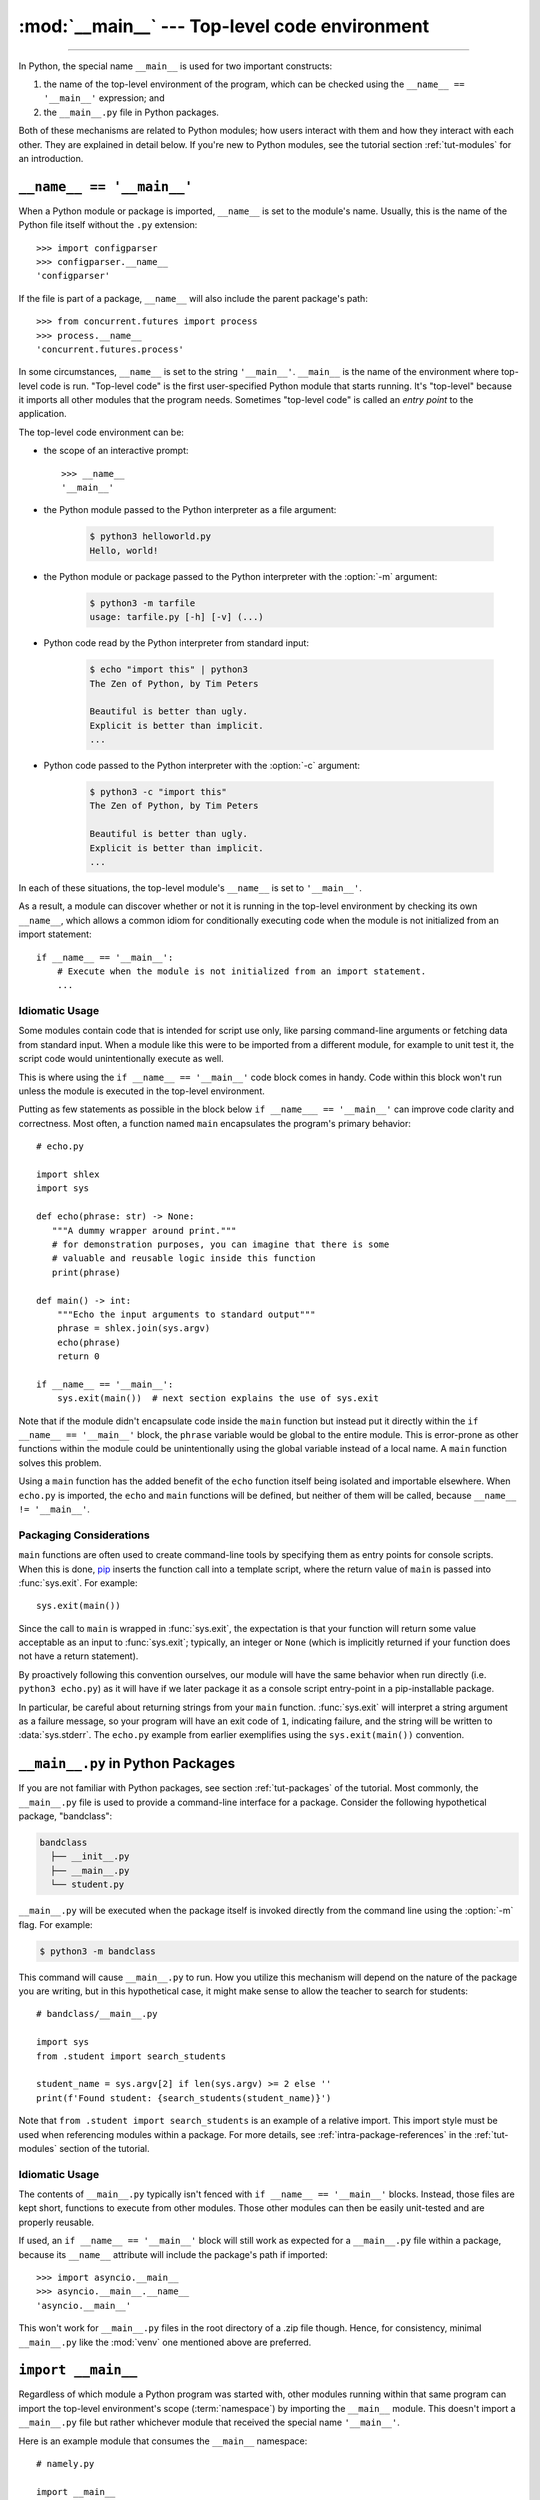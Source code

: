 :mod:`__main__` --- Top-level code environment
==============================================

.. module:: __main__
   :synopsis: The environment where top-level code is run. Covers command-line
              interfaces, import-time behavior, and ``__name__ == '__main__'``.

--------------

In Python, the special name ``__main__`` is used for two important constructs:

1. the name of the top-level environment of the program, which can be
   checked using the ``__name__ == '__main__'`` expression; and
2. the ``__main__.py`` file in Python packages.

Both of these mechanisms are related to Python modules; how users interact with
them and how they interact with each other.  They are explained in detail
below.  If you're new to Python modules, see the tutorial section
:ref:`tut-modules` for an introduction.


.. _name_equals_main:

``__name__ == '__main__'``
---------------------------

When a Python module or package is imported, ``__name__`` is set to the
module's name.  Usually, this is the name of the Python file itself without the
``.py`` extension::

    >>> import configparser
    >>> configparser.__name__
    'configparser'

If the file is part of a package, ``__name__`` will also include the parent
package's path::

    >>> from concurrent.futures import process
    >>> process.__name__
    'concurrent.futures.process'

In some circumstances, ``__name__`` is set to the string ``'__main__'``.
``__main__`` is the name of the environment where top-level code is run.
"Top-level code" is the first user-specified Python module that starts running.
It's "top-level" because it imports all other modules that the program needs.
Sometimes "top-level code" is called an *entry point* to the application.

The top-level code environment can be:

* the scope of an interactive prompt::

    >>> __name__
    '__main__'

* the Python module passed to the Python interpreter as a file argument:

    .. code-block:: shell-session

        $ python3 helloworld.py
        Hello, world!

* the Python module or package passed to the Python interpreter with the
  :option:`-m` argument:

    .. code-block:: shell-session

        $ python3 -m tarfile
        usage: tarfile.py [-h] [-v] (...)

* Python code read by the Python interpreter from standard input:

    .. code-block:: shell-session

        $ echo "import this" | python3
        The Zen of Python, by Tim Peters

        Beautiful is better than ugly.
        Explicit is better than implicit.
        ...

* Python code passed to the Python interpreter with the :option:`-c` argument:

    .. code-block:: shell-session

        $ python3 -c "import this"
        The Zen of Python, by Tim Peters

        Beautiful is better than ugly.
        Explicit is better than implicit.
        ...

In each of these situations, the top-level module's ``__name__`` is set to
``'__main__'``.

As a result, a module can discover whether or not it is running in the
top-level environment by checking its own ``__name__``, which allows a common
idiom for conditionally executing code when the module is not initialized from
an import statement::

    if __name__ == '__main__':
        # Execute when the module is not initialized from an import statement.
        ...

.. seealso::

    For a more detailed look at how ``__name__`` is set in all situations, see
    the tutorial section :ref:`tut-modules`.


Idiomatic Usage
^^^^^^^^^^^^^^^

Some modules contain code that is intended for script use only, like parsing
command-line arguments or fetching data from standard input.  When a module
like this were to be imported from a different module, for example to unit test
it, the script code would unintentionally execute as well.

This is where using the ``if __name__ == '__main__'`` code block comes in
handy. Code within this block won't run unless the module is executed in the
top-level environment.

Putting as few statements as possible in the block below ``if __name___ ==
'__main__'`` can improve code clarity and correctness. Most often, a function
named ``main`` encapsulates the program's primary behavior::

    # echo.py

    import shlex
    import sys

    def echo(phrase: str) -> None:
       """A dummy wrapper around print."""
       # for demonstration purposes, you can imagine that there is some
       # valuable and reusable logic inside this function
       print(phrase)

    def main() -> int:
        """Echo the input arguments to standard output"""
        phrase = shlex.join(sys.argv)
        echo(phrase)
        return 0

    if __name__ == '__main__':
        sys.exit(main())  # next section explains the use of sys.exit

Note that if the module didn't encapsulate code inside the ``main`` function
but instead put it directly within the ``if __name__ == '__main__'`` block,
the ``phrase`` variable would be global to the entire module.  This is
error-prone as other functions within the module could be unintentionally using
the global variable instead of a local name.  A ``main`` function solves this
problem.

Using a ``main`` function has the added benefit of the ``echo`` function itself
being isolated and importable elsewhere. When ``echo.py`` is imported, the
``echo`` and ``main`` functions will be defined, but neither of them will be
called, because ``__name__ != '__main__'``.


Packaging Considerations
^^^^^^^^^^^^^^^^^^^^^^^^

``main`` functions are often used to create command-line tools by specifying
them as entry points for console scripts.  When this is done,
`pip <https://pip.pypa.io/>`_ inserts the function call into a template script,
where the return value of ``main`` is passed into :func:`sys.exit`.
For example::

    sys.exit(main())

Since the call to ``main`` is wrapped in :func:`sys.exit`, the expectation is
that your function will return some value acceptable as an input to
:func:`sys.exit`; typically, an integer or ``None`` (which is implicitly
returned if your function does not have a return statement).

By proactively following this convention ourselves, our module will have the
same behavior when run directly (i.e. ``python3 echo.py``) as it will have if
we later package it as a console script entry-point in a pip-installable
package.

In particular, be careful about returning strings from your ``main`` function.
:func:`sys.exit` will interpret a string argument as a failure message, so
your program will have an exit code of ``1``, indicating failure, and the
string will be written to :data:`sys.stderr`.  The ``echo.py`` example from
earlier exemplifies using the ``sys.exit(main())`` convention.

.. seealso::

    `Python Packaging User Guide <https://packaging.python.org/>`_
    contains a collection of tutorials and references on how to distribute and
    install Python packages with modern tools.


``__main__.py`` in Python Packages
----------------------------------

If you are not familiar with Python packages, see section :ref:`tut-packages`
of the tutorial.  Most commonly, the ``__main__.py`` file is used to provide
a command-line interface for a package. Consider the following hypothetical
package, "bandclass":

.. code-block:: text

   bandclass
     ├── __init__.py
     ├── __main__.py
     └── student.py

``__main__.py`` will be executed when the package itself is invoked
directly from the command line using the :option:`-m` flag. For example:

.. code-block:: shell-session

    $ python3 -m bandclass

This command will cause ``__main__.py`` to run. How you utilize this mechanism
will depend on the nature of the package you are writing, but in this
hypothetical case, it might make sense to allow the teacher to search for
students::

    # bandclass/__main__.py

    import sys
    from .student import search_students

    student_name = sys.argv[2] if len(sys.argv) >= 2 else ''
    print(f'Found student: {search_students(student_name)}')

Note that ``from .student import search_students`` is an example of a relative
import.  This import style must be used when referencing modules within a
package.  For more details, see :ref:`intra-package-references` in the
:ref:`tut-modules` section of the tutorial.

Idiomatic Usage
^^^^^^^^^^^^^^^

The contents of ``__main__.py`` typically isn't fenced with
``if __name__ == '__main__'`` blocks.  Instead, those files are kept short,
functions to execute from other modules.  Those other modules can then be
easily unit-tested and are properly reusable.

If used, an ``if __name__ == '__main__'`` block will still work as expected
for a ``__main__.py`` file within a package, because its ``__name__``
attribute will include the package's path if imported::

    >>> import asyncio.__main__
    >>> asyncio.__main__.__name__
    'asyncio.__main__'

This won't work for ``__main__.py`` files in the root directory of a .zip file
though.  Hence, for consistency, minimal ``__main__.py`` like the :mod:`venv`
one mentioned above are preferred.

.. seealso::

    See :mod:`venv` for an example of a package with a minimal ``__main__.py``
    in the standard library. It doesn't contain a ``if __name__ == '__main__'``
    block. You can invoke it with ``python3 -m venv [directory]``.

    See :mod:`runpy` for more details on the :option:`-m` flag to the
    interpreter executable.

    See :mod:`zipapp` for how to run applications packaged as *.zip* files. In
    this case Python looks for a ``__main__.py`` file in the root directory of
    the archive.



``import __main__``
-------------------

Regardless of which module a Python program was started with, other modules
running within that same program can import the top-level environment's scope
(:term:`namespace`) by importing the ``__main__`` module.  This doesn't import
a ``__main__.py`` file but rather whichever module that received the special
name ``'__main__'``.

Here is an example module that consumes the ``__main__`` namespace::

    # namely.py

    import __main__

    def did_user_define_their_name():
        return 'my_name' in dir(__main__)

    def print_user_name():
        if not did_user_define_their_name():
            raise ValueError('Define the variable `my_name`!')

        if '__file__' in dir(__main__):
            print(__main__.my_name, "found in file", __main__.__file__)
        else:
            print(__main__.my_name)

Example usage of this module could be as follows::

    # start.py

    import sys

    from namely import print_user_name

    # my_name = "Dinsdale"

    def main():
        try:
            print_user_name()
        except ValueError as ve:
            return str(ve)

    if __name__ == "__main__":
        sys.exit(main())

Now, if we started our program, the result would look like this:

.. code-block:: shell-session

    $ python3 start.py
    Define the variable `my_name`!

The exit code of the program would be 1, indicating an error. Uncommenting the
line with ``my_name = "Dinsdale"`` fixes the program and now it exits with
status code 0, indicating success:

.. code-block:: shell-session

    $ python3 start.py
    Dinsdale found in file /path/to/start.py

Note that importing ``__main__`` doesn't cause any issues with unintentionally
running top-level code meant for script use which is put in the
``if __name__ == "__main__"`` block of ``start.py``. It's because this code
has already executed at the start of the program and the module is already
fully loaded when ``namely.py`` imports ``__main__``.

The Python REPL is one example of a "top-level environment", so anything
defined in the REPL becomes part of the ``__main__`` scope::

    >>> import namely
    >>> namely.did_user_define_their_name()
    False
    >>> namely.print_user_name()
    Traceback (most recent call last):
    ...
    ValueError: Define the variable `my_name`!
    >>> my_name = 'Jabberwocky'
    >>> namely.did_user_define_their_name()
    True
    >>> namely.print_user_name()
    Jabberwocky

Note that in this case the ``__main__`` scope doesn't contain a ``__file__``
attribute as it's interactive.

The ``__main__`` scope is used in the implementation of :mod:`pdb` and
:mod:`rlcompleter`.
